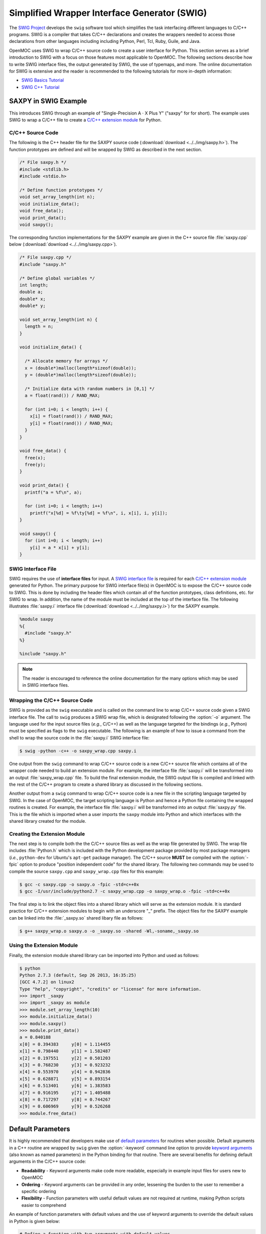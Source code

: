 .. _swig:

=============================================
Simplified Wrapper Interface Generator (SWIG)
=============================================

The `SWIG Project`_ develops the ``swig`` software tool which simplifies the task interfacing different languages to C/C++ programs. SWIG is a compiler that takes C/C++ declarations and creates the wrappers needed to access those declarations from other languages including including Python, Perl, Tcl, Ruby, Guile, and Java. 

OpenMOC uses SWIG to wrap C/C++ source code to create a user interface for Python. This section serves as a brief introduction to SWIG with a focus on those features most applicable to OpenMOC. The following sections describe how to write SWIG interface files, the output generated by SWIG, the use of typemaps, and more. The online documentation for SWIG is extensive and the reader is recommended to the following tutorials for more in-depth information:

* `SWIG Basics Tutorial`_
* `SWIG C++ Tutorial`_


.. _swig_example:

---------------------
SAXPY in SWIG Example
---------------------

This introduces SWIG through an example of "Single-Precision A :math:`\cdot` X Plus Y" ("saxpy" for for short). The example uses SWIG to wrap a C/C++ file to create a `C/C++ extension module`_ for Python.


C/C++ Source Code
-----------------

The following is the C++ header file for the SAXPY source code (:download:`download <../../img/saxpy.h>`). The function prototypes are defined and will be wrapped by SWIG as described in the next section.

.. code-block:: c

    /* File saxpy.h */
    #include <stdlib.h>
    #include <stdio.h>

    /* Define function prototypes */
    void set_array_length(int n);
    void initialize_data();
    void free_data();
    void print_data();
    void saxpy();

The corresponding function implementations for the SAXPY example are given in the C++ source file :file:`saxpy.cpp` below (:download:`download <../../img/saxpy.cpp>`).

.. code-block:: c

    /* File saxpy.cpp */
    #include "saxpy.h"

    /* Define global variables */
    int length;
    double a;
    double* x;
    double* y;

    void set_array_length(int n) {
      length = n;
    }

    void initialize_data() {

      /* Allocate memory for arrays */
      x = (double*)malloc(length*sizeof(double));
      y = (double*)malloc(length*sizeof(double));

      /* Initialize data with random numbers in [0,1] */
      a = float(rand()) / RAND_MAX; 

      for (int i=0; i < length; i++) {
        x[i] = float(rand()) / RAND_MAX;
	y[i] = float(rand()) / RAND_MAX;
      }
    }

    void free_data() {
      free(x);
      free(y);
    }

    void print_data() {
      printf("a = %f\n", a);

      for (int i=0; i < length; i++)
        printf("x[%d] = %f\ty[%d] = %f\n", i, x[i], i, y[i]);
    }

    void saxpy() {
      for (int i=0; i < length; i++)
        y[i] = a * x[i] + y[i];
    }


.. _swig_input:

SWIG Interface File
-------------------

SWIG requires the use of **interface files** for input. A `SWIG interface file`_ is required for each `C/C++ extension module`_ generated for Python. The primary purpose for SWIG interface file(s) in OpenMOC is to expose the C/C++ source code to SWIG. This is done by including the header files which contain all of the function prototypes, class definitions, etc. for SWIG to wrap. In addition, the name of the module must be included at the top of the interface file. The following illustrates :file:`saxpy.i` interface file (:download:`download <../../img/saxpy.i>`) for the SAXPY example.

.. code-block:: bash
 
   %module saxpy
   %{
     #include "saxpy.h"
   %}

   %include "saxpy.h"

.. note:: The reader is encouraged to reference the online documentation for the many options which may be used in SWIG interface files.


Wrapping the C/C++ Source Code
------------------------------

SWIG is provided as the ``swig`` executable and is called on the command line to wrap C/C++ source code given a SWIG interface file. The call to ``swig`` produces a SWIG wrap file, which is designated following the :option:`-o` argument. The language used for the input source files (*e.g.*, C/C++) as well as the language targeted for the bindings (*e.g.*, Python) must be specified as flags to the ``swig`` executable. The following is an example of how to issue a command from the shell to wrap the source code in the :file:`saxpy.i` SWIG interface file:

.. code-block:: bash

    $ swig -python -c++ -o saxpy_wrap.cpp saxpy.i


One output from the ``swig`` command to wrap C/C++ source code is a new C/C++ source file which contains all of the wrapper code needed to build an extension module. For example, the interface file :file:`saxpy.i` will be transformed into an output :file:`saxpy_wrap.cpp` file. To build the final extension module, the SWIG output file is compiled and linked with the rest of the C/C++ program to create a shared library as discussed in the following sections.

Another output from a ``swig`` command to wrap C/C++ source code is a new file in the scripting language targeted by SWIG. In the case of OpenMOC, the target scripting language is Python and hence a Python file containing the wrapped routines is created. For example, the interface file :file:`saxpy.i` will be transformed into an output :file:`saxpy.py` file. This is the file which is imported when a user imports the ``saxpy`` module into Python and which interfaces with the shared library created for the module.


Creating the Extension Module
-----------------------------

The next step is to compile both the the C/C++ source files as well as the wrap file generated by SWIG. The wrap file includes :file:`Python.h` which is included with the Python development package provided by most package managers (*i.e.*, ``python-dev`` for Ubuntu's ``apt-get`` package manager). The C/C++ source **MUST** be compiled with the :option:`-fpic` option to produce "position independent code" for the shared library. The following two commands may be used to compile the source ``saxpy.cpp`` and ``saxpy_wrap.cpp`` files for this example:

.. code-block:: bash

  $ gcc -c saxpy.cpp -o saxpy.o -fpic -std=c++0x
  $ gcc -I/usr/include/python2.7 -c saxpy_wrap.cpp -o saxpy_wrap.o -fpic -std=c++0x

The final step is to link the object files into a shared library which will serve as the extension module. It is standard practice for C/C++ extension modules to begin with an underscore "_" prefix. The object files for the SAXPY example can be linked into the :file:`_saxpy.so` shared libary file as follows:

.. code-block:: bash

  $ g++ saxpy_wrap.o saxpy.o -o _saxpy.so -shared -Wl,-soname,_saxpy.so


Using the Extension Module
--------------------------

Finally, the extension module shared library can be imported into Python and used as follows:


.. code-block:: bash

    $ python
    Python 2.7.3 (default, Sep 26 2013, 16:35:25) 
    [GCC 4.7.2] on linux2
    Type "help", "copyright", "credits" or "license" for more information.
    >>> import _saxpy
    >>> import _saxpy as module
    >>> module.set_array_length(10)
    >>> module.initialize_data()
    >>> module.saxpy()
    >>> module.print_data()
    a = 0.840188
    x[0] = 0.394383	y[0] = 1.114455
    x[1] = 0.798440	y[1] = 1.582487
    x[2] = 0.197551	y[2] = 0.501203
    x[3] = 0.768230	y[3] = 0.923232
    x[4] = 0.553970	y[4] = 0.942836
    x[5] = 0.628871	y[5] = 0.893154
    x[6] = 0.513401	y[6] = 1.383583
    x[7] = 0.916195	y[7] = 1.405488
    x[8] = 0.717297	y[8] = 0.744267
    x[9] = 0.606969	y[9] = 0.526268
    >>> module.free_data()


------------------
Default Parameters
------------------

It is highly recommended that developers make use of `default parameters`_ for routines when possible. Default arguments in a C++ routine are wrapped by ``swig`` given the :option:`-keyword` command line option to provide `keyword arguments`_ (also known as named parameters) in the Python binding for that routine. There are several benefits for defining default arguments in the C/C++ source code:

* **Readability** - Keyword arguments make code more readable, especially in example input files for users new to OpenMOC

* **Ordering** - Keyword arguments can be provided in any order, lessening the burden to the user to remember a specific ordering

* **Flexibility** - Function parameters with useful default values are not required at runtime, making Python scripts easier to comprehend

An example of function parameters with default values and the use of keyword arguments to override the default values in Python is given below:

.. code-block:: python

    # Define a function with two arguments with default values
    def multiverseHelloWorld(count=5, greeting='Hello'):

      for i in range(count):
        print '%s from World %d!' % (greeting, i)

    # Call routine and override default keyword arguments 
    # The keyword arguments can be provided in any order
    multiverseHelloWorld(greeting='Hola', count=7)

Likewise, an example of how to define default values for function parameters - which will be provided through the Python interface as `SWIG default arguments`_ - in C/C++ is given below:

.. code-block:: c

    /* Define a function prototype with two arguments with default values */
    void multiverseHelloWorld(int count=5, char* greeting="Hello");

    /* Function implementation doesn't include default values */
    void multiverseHelloWorld(int count, char* greeting) {

      for (int i=0; i < count; i++)
        printf("%s from World %d!", greeting, i)
    }



------------------
Exception Handling
------------------

.. _numpy_typemaps:

--------------
NumPy Typemaps
--------------

It is often useful to input/return NumPy data structures to/from C/C++ routines. The `NumPy C API`_ makes this functionality possibility through **array conversions**. In addition, it is possible to automatically *embed* the NumPy C API directly into the source code with the use of `NumPy typemaps`_. Typemaps are a mechanism to match **function signatures** through a list of of function arguments. When SWIG finds a function which matches the typemap, it will target and subsequently modify the function to include the NumPy C API in order to input/output NumPy data arrays. Two types of parameters must be specified in the C/C++ function(s) of interest in order to match a NumPy typemap:

* **Array Pointer** - The data type and pointer to the array
* **Array Dimensions** - An integer for each array dimension

The :file:`numpy.i` interface file defines the typemaps and is shipped with OpenMOC in the :file:`/OpenMOC/openmoc` directory. In order to utilize NumPy typemaps, the following should be appended to the SWIG interface file used for the C/C++ extension module of interest:

.. code-block:: bash

    %include "numpy.i"

    %{
      #define SWIG_FILE_WITH_INIT
    %}

    %init %{
      import_array();
    %}

The following sections overview the basic steps to utilize NumPy typemaps to input NumPy data from Python into C/C++ routines, and return data from C/C++ routines as NumPy arrays.


Input NumPy Data Arrays
-----------------------

The :file:`numpy.i` interface file provides two particular typemaps for inputting a NumPy data array into a C/C++ routine. The :envvar:`IN_ARRAY*` defines an array which is passed into a routine but is not modified in-place by the C/C++ function and is not returned to the user. The :envvar:`INPLACE_ARRAY*` typemap defines arrays that are modified in-place. In each case, the :envvar:`*` represents the number of dimensions for the input array. For example, in order to input a 3D array to be modified in-place, one would use the :envvar:`INPLACE_ARRAY3` typemap. The array dimension(s) are included in each typemap through the use of the :envvar:`DIM*` parameter. 

The following is an example C/C++ in which which we wish to wrap some function ``sum_array(...)`` with SWIG and provide the capability to input a NumPy array as a function parameter. Note that the function prototype includes a first paramter for the pointer to the input double array and a second parameter for the length of the array (which together form the function signature). The function prototype is given below in the :file:`sum_array.h` file below:

.. code-block:: c

    /* Define function prototype to take in a NumPy array */
    double sum_array(double* input_array, int length);

One possible implementation of the ``sum_array(...)`` routine is given in the :file:`sum_array.c` file below:

.. code-block:: c

    /* Define function implementation */
    double sum_array(double* input_array, int length) {

      /* Initialize sum */
      double sum = 0.;

      /* Compute sum of array elements */
      for (int i=0; i < length; i++)
        sum += input_array[i];

      return sum;
    }

The following would be the required SWIG interface file to wrap :file:`sum_array.h` into the ``_sum_array`` C/C++ extension module for Python. The second-to-last line defines the NumPy typemap - the first tuple is a pair of the typemap (array type and dimension) while the second is the function signature to match using that typemap.

.. code-block:: bash

    %module sum_array

    %{
      #define SWIG_FILE_WITH_INIT
      #include "sum_array.h"
    %}

    %include "numpy.i"

    %init %{
      import_array();
    %}

    %apply (double* IN_ARRAY1, int DIM1) {(double* input_array, int length)};

    %include "sum_array.h"

After ``swig`` is used to generate the wrap file and it is compiled into the :file:`_sum_array.so` shared library, the module may be imported into Python and the routine used with a NumPy array as follows:

.. code-block:: python

    from numpy.random import rand 
    from _sum_array import *

    # Initialize a random NumPy array
    input_array = rand(5)

    # Sum the values in the random NumPy array
    sum = sum_array(input_array)

.. note:: More detailed information on :envvar:`IN_ARRAY` and :envvar:`INPLACE_ARRAY` typemaps is provided in the official `NumPy.i`_ documetation.


Return NumPy Data Arrays
------------------------

The :file:`numpy.i` interface file also provides two typemaps for returning a NumPy data array from a C/C++ routine. The :envvar:`ARGOUT_ARRAY*` used in situations where you would allocate an array on the heap and call the function to fill the array values. In Python, the arrays are allocated for you and returned as new array objects. As was the case for array input, the :envvar:`*` represents the number of dimensions for the input array. For example, in order to input a 3D array to be modified in-place, one would use the :envvar:`ARGOUT_ARRAY3` typemap. The array dimension(s) are included in each typemap through the use of the :envvar:`DIM*` parameter. 

The following is an example C/C++ in which which we wish to wrap some function ``get_rand_array(...)`` with SWIG and provide the capability to convert a C/C++ array into an output NumPy array. Based on the function signature, it would appear that the output array is input into the function and nothing is returned. Instead, SWIG will modify the source code with the NumPy C API such that a NumPy array is initialized and input as a C/C++ array and subsequently returned as a NumPy array.

The function prototype is given below in the :file:`get_rand_array.h` file below:

.. code-block:: c

    #include <stdlib.h>

    /* Define function prototype to take in a NumPy array */
    void get_rand_array(double* output_array, int length);

One possible implementation of the ``get_rand_array(...)`` routine is given in the :file:`get_rand_array.c` file below:

.. code-block:: c

    /* Define function implementation */
    double get_rand_array(double* output_array, int length) {

      /* Populate input NumPy array with random numbers */
      for (int i=0; i < length; i++)
        output_array[i] = rand();

      return;
    }

The following would be the required SWIG interface file to wrap :file:`get_rand_array.h` into the ``_get_rand_array`` C/C++ extension module for Python. The second-to-last line defines the NumPy typemap - the first tuple is a pair of the typemap (array type and dimension) while the second is the function signature to match using that typemap.

.. code-block:: bash

    %module get_rand_array

    %{
      #define SWIG_FILE_WITH_INIT
      #include "get_rand_array.h"
    %}

    %include "numpy.i"

    %init %{
      import_array();
    %}

    %apply (double* ARGOUT_ARRAY1, int DIM1) {(double* output_array, int length)};

    %include "get_rand_array.h"

After ``swig`` is used to generate a wrap file and it is compiled into the :file:`_get_rand_array.so` shared library, the module may be imported into Python and the routine used as follows:

.. code-block:: python

    from numpy.random import rand 
    from _get_rand_array import *

    # Sum the values in the random NumPy array
    length = 100
    output_array = get_rand_array(length)

.. note:: More detailed information on the :envvar:`ARGOUT_ARRAY` typemap is provided in the official `NumPy.i`_ documetation.


-------------
SWIG Typemaps
-------------

:file:`typemaps.i` which is included in the standard SWIG installation.
:option:`--no-numpy` flag for machines where NumPy is not available.


------
Macros
------

SWIG provides preprocessing_ capabilities for interface files. `Macro expansions`_ may be defined in the interface file using the traditional syntax for C/C++:

.. code-block:: c

    #ifndef PI
    #define PI 3.14159
    #endif

SWIG also includes special `SWIG macros`_ with more enhanced capabilities for interface files.


--------
Typedefs
--------

SWIG provides functionality to define typedefs_ in interface files. `SWIG typedefs`_ can be defined using the same syntax as in C/C++. As discussed in the SWIG online documentation, the typedef must be defined twice in the interface file for in order for it to be propagated to the generated wrapper file:

.. code-block:: bash

   %{
     /* Include in the generated wrapper file */
     typedef unsigned int size_t;
   %}

   /* Tell SWIG about it */
   typedef unsigned int size_t;




.. _SWIG Project: http://www.swig.org/
.. _NumPy typemaps: http://docs.scipy.org/doc/numpy/reference/swig.interface-file.html
.. _Numpy.i: http://docs.scipy.org/doc/numpy/reference/swig.interface-file.html
.. _NumPy C API: http://docs.scipy.org/doc/numpy/reference/c-api.html
.. _SWIG typemaps: http://www.swig.org/Doc1.3/Typemaps.html
.. _SWIG Basics Tutorial: http://www.swig.org/Doc1.3/SWIG.html
.. _SWIG C++ Tutorial: http://www.swig.org/Doc1.3/SWIGPlus.html

.. _SWIG default arguments: http://www.swig.org/Doc1.3/SWIGPlus.html#SWIGPlus_default_args
.. _default parameters: http://www.learncpp.com/cpp-tutorial/77-default-parameters/
.. _keyword arguments: http://en.wikipedia.org/wiki/Named_parameter
.. _preprocessing: http://en.wikipedia.org/wiki/C_preprocessor
.. _Macro expansions: http://www.swig.org/Doc1.3/Preprocessor.html#Preprocessor_nn5
.. _SWIG macros: http://www.swig.org/Doc1.3/Preprocessor.html#Preprocessor_nn6
.. _typedefs: http://en.wikipedia.org/wiki/Typedef
.. _SWIG typedefs: http://www.swig.org/Doc1.3/SWIG.html#SWIG_nn20
.. _SWIG interface file: http://www.swig.org/Doc2.0/SWIGDocumentation.html#SWIG_nn47
.. _C/C++ extension module: http://docs.python.org/2/extending/extending.html
